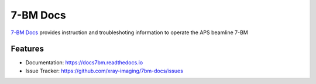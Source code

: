 =========
7-BM Docs
=========


`7-BM Docs <https://docs7bm.readthedocs.io>`_ provides instruction and troubleshoting information to operate the APS beamline 7-BM


Features
--------

* Documentation: https://docs7bm.readthedocs.io
* Issue Tracker: https://github.com/xray-imaging/7bm-docs/issues
